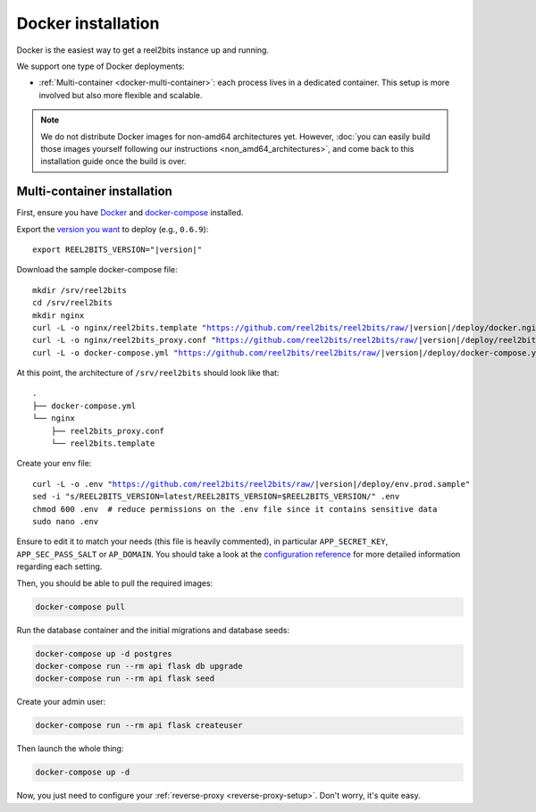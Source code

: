 Docker installation
===================

Docker is the easiest way to get a reel2bits instance up and running.

We support one type of Docker deployments:

- :ref:`Multi-container <docker-multi-container>`: each process lives in a dedicated container. This setup is more involved but also more flexible and scalable.

.. note::

    We do not distribute Docker images for non-amd64 architectures yet. However, :doc:`you can easily build
    those images yourself following our instructions <non_amd64_architectures>`, and come back to this installation guide once
    the build is over.

.. _docker-multi-container:

Multi-container installation
----------------------------

First, ensure you have `Docker <https://docs.docker.com/engine/installation/>`_ and `docker-compose <https://docs.docker.com/compose/install/>`_ installed.

Export the `version you want <https://hub.docker.com/r/reel2bits/reel2bits/tags>`_ to deploy (e.g., ``0.6.9``):

.. parsed-literal::

    export REEL2BITS_VERSION="|version|"

Download the sample docker-compose file:

.. parsed-literal::

    mkdir /srv/reel2bits
    cd /srv/reel2bits
    mkdir nginx
    curl -L -o nginx/reel2bits.template "https://github.com/reel2bits/reel2bits/raw/|version|/deploy/docker.nginx.template"
    curl -L -o nginx/reel2bits_proxy.conf "https://github.com/reel2bits/reel2bits/raw/|version|/deploy/reel2bits_proxy.conf"
    curl -L -o docker-compose.yml "https://github.com/reel2bits/reel2bits/raw/|version|/deploy/docker-compose.yml"

At this point, the architecture of ``/srv/reel2bits``  should look like that:

::

    .
    ├── docker-compose.yml
    └── nginx
        ├── reel2bits_proxy.conf
        └── reel2bits.template

Create your env file:

.. parsed-literal::

    curl -L -o .env "https://github.com/reel2bits/reel2bits/raw/|version|/deploy/env.prod.sample"
    sed -i "s/REEL2BITS_VERSION=latest/REEL2BITS_VERSION=$REEL2BITS_VERSION/" .env
    chmod 600 .env  # reduce permissions on the .env file since it contains sensitive data
    sudo nano .env


Ensure to edit it to match your needs (this file is heavily commented), in particular ``APP_SECRET_KEY``, ``APP_SEC_PASS_SALT`` or ``AP_DOMAIN``.
You should take a look at the `configuration reference <https://docs-develop.reel2bits.org/installation/configuration.html>`_ for more detailed information regarding each setting.

Then, you should be able to pull the required images:

.. code-block:: bash

    docker-compose pull

Run the database container and the initial migrations and database seeds:

.. code-block:: bash

    docker-compose up -d postgres
    docker-compose run --rm api flask db upgrade
    docker-compose run --rm api flask seed

Create your admin user:

.. code-block:: bash

    docker-compose run --rm api flask createuser

Then launch the whole thing:

.. code-block:: bash

    docker-compose up -d

Now, you just need to configure your :ref:`reverse-proxy <reverse-proxy-setup>`. Don't worry, it's quite easy.
